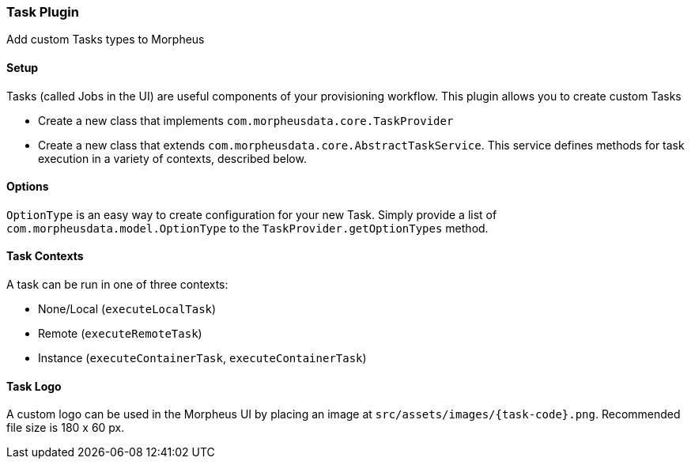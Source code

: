 === Task Plugin

Add custom Tasks types to Morpheus

==== Setup

Tasks (called Jobs in the UI) are useful components of your provisioning workflow.
This plugin allows you to create custom Tasks

- Create a new class that implements `com.morpheusdata.core.TaskProvider`
- Create a new class that extends `com.morpheusdata.core.AbstractTaskService`.
This service defines methods for task execution in a variety of contexts, described below.

==== Options

`OptionType` is an easy way to create configuration for your new Task.
Simply provide a list of `com.morpheusdata.model.OptionType` to the `TaskProvider.getOptionTypes` method.

==== Task Contexts

A task can be run in one of three contexts:

- None/Local (`executeLocalTask`)
- Remote (`executeRemoteTask`)
- Instance (`executeContainerTask`, `executeContainerTask`)

==== Task Logo

A custom logo can be used in the Morpheus UI by placing an image at `src/assets/images/{task-code}.png`.
Recommended file size is 180 x 60 px.

